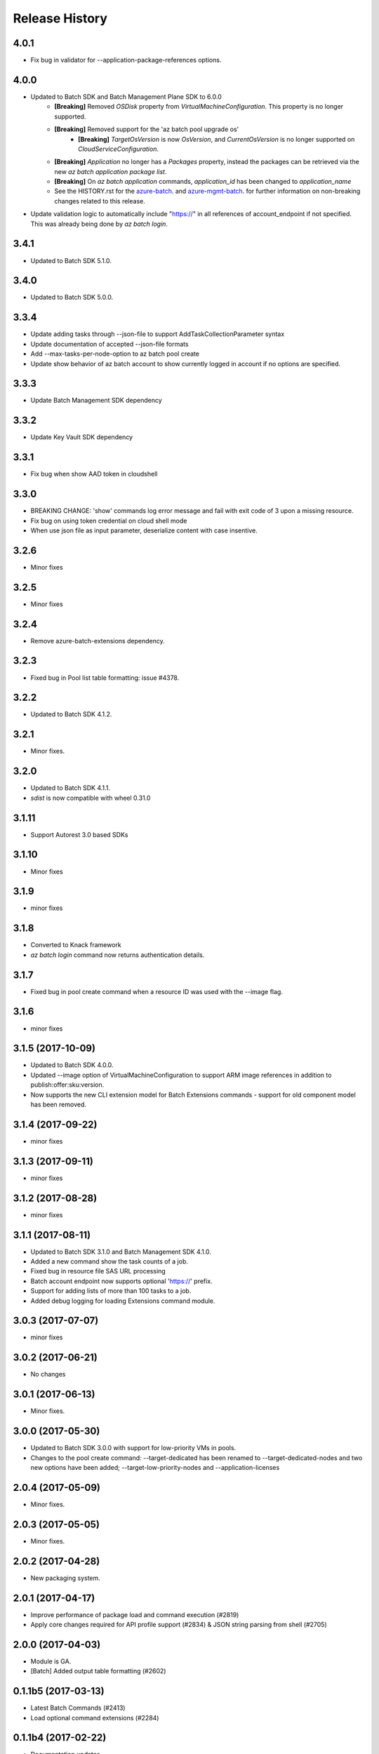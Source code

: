 .. :changelog:

Release History
===============

4.0.1
+++++
* Fix bug in validator for --application-package-references options.

4.0.0
+++++
* Updated to Batch SDK and Batch Management Plane SDK to 6.0.0
    * **[Breaking]** Removed `OSDisk` property from `VirtualMachineConfiguration`. This property is no longer supported.
    * **[Breaking]** Removed support for the 'az batch pool upgrade os'
        * **[Breaking]** `TargetOsVersion` is now `OsVersion`, and `CurrentOsVersion` is no longer supported on `CloudServiceConfiguration`.
    * **[Breaking]** `Application` no longer has a `Packages` property, instead the packages can be retrieved via the new  `az batch application package list`.
    * **[Breaking]** On `az batch application` commands, `application_id` has been changed to `application_name`
    * See the HISTORY.rst for the `azure-batch <https://github.com/Azure/azure-sdk-for-python/blob/master/azure-batch/HISTORY.rst>`_. and `azure-mgmt-batch <https://github.com/Azure/azure-sdk-for-python/blob/master/azure-mgmt-batch/HISTORY.rst>`_. for further information on non-breaking changes related to this release.
* Update validation logic to automatically include "https://" in all references of account_endpoint if not specified. This was already being done by `az batch login`.

3.4.1
+++++
* Updated to Batch SDK 5.1.0.

3.4.0
+++++
* Updated to Batch SDK 5.0.0.

3.3.4
+++++
* Update adding tasks through --json-file to support AddTaskCollectionParameter syntax
* Update documentation of accepted --json-file formats
* Add --max-tasks-per-node-option to az batch pool create
* Update show behavior of az batch account to show currently logged in account if no options are specified.

3.3.3
+++++
* Update Batch Management SDK dependency

3.3.2
+++++
* Update Key Vault SDK dependency

3.3.1
+++++
* Fix bug when show AAD token in cloudshell

3.3.0
+++++
* BREAKING CHANGE: 'show' commands log error message and fail with exit code of 3 upon a missing resource.
* Fix bug on using token credential on cloud shell mode
* When use json file as input parameter, deserialize content with case insentive.

3.2.6
+++++
* Minor fixes

3.2.5
+++++
* Minor fixes

3.2.4
+++++
* Remove azure-batch-extensions dependency.

3.2.3
+++++
* Fixed bug in Pool list table formatting: issue #4378.

3.2.2
+++++
* Updated to Batch SDK 4.1.2.

3.2.1
+++++
* Minor fixes.

3.2.0
+++++
* Updated to Batch SDK 4.1.1.
* `sdist` is now compatible with wheel 0.31.0

3.1.11
++++++
* Support Autorest 3.0 based SDKs

3.1.10
++++++
* Minor fixes

3.1.9
+++++
* minor fixes

3.1.8
+++++
* Converted to Knack framework
* `az batch login` command now returns authentication details.

3.1.7
+++++
* Fixed bug in pool create command when a resource ID was used with the --image flag.

3.1.6
+++++
* minor fixes

3.1.5 (2017-10-09)
++++++++++++++++++
* Updated to Batch SDK 4.0.0.
* Updated --image option of VirtualMachineConfiguration to support ARM image references in addition to publish:offer:sku:version.
* Now supports the new CLI extension model for Batch Extensions commands - support for old component model has been removed.

3.1.4 (2017-09-22)
++++++++++++++++++
* minor fixes

3.1.3 (2017-09-11)
++++++++++++++++++
* minor fixes

3.1.2 (2017-08-28)
++++++++++++++++++
* minor fixes

3.1.1 (2017-08-11)
++++++++++++++++++

* Updated to Batch SDK 3.1.0 and Batch Management SDK 4.1.0.
* Added a new command show the task counts of a job.
* Fixed bug in resource file SAS URL processing
* Batch account endpoint now supports optional 'https://' prefix.
* Support for adding lists of more than 100 tasks to a job.
* Added debug logging for loading Extensions command module.

3.0.3 (2017-07-07)
++++++++++++++++++
* minor fixes

3.0.2 (2017-06-21)
++++++++++++++++++
* No changes

3.0.1 (2017-06-13)
++++++++++++++++++
* Minor fixes.

3.0.0 (2017-05-30)
++++++++++++++++++

* Updated to Batch SDK 3.0.0 with support for low-priority VMs in pools.
* Changes to the pool create command: --target-dedicated has been renamed to --target-dedicated-nodes and two
  new options have been added; --target-low-priority-nodes and --application-licenses

2.0.4 (2017-05-09)
++++++++++++++++++++

* Minor fixes.

2.0.3 (2017-05-05)
++++++++++++++++++++

* Minor fixes.

2.0.2 (2017-04-28)
++++++++++++++++++++

* New packaging system.

2.0.1 (2017-04-17)
++++++++++++++++++++

* Improve performance of package load and command execution (#2819)
* Apply core changes required for API profile support (#2834) & JSON string parsing from shell (#2705)

2.0.0 (2017-04-03)
++++++++++++++++++++

* Module is GA.
* [Batch] Added output table formatting (#2602)

0.1.1b5 (2017-03-13)
++++++++++++++++++++

* Latest Batch Commands (#2413)
* Load optional command extensions (#2284)


0.1.1b4 (2017-02-22)
++++++++++++++++++++

* Documentation updates.


0.1.1b3 (2017-02-17)
+++++++++++++++++++++

* Add 'azure batch account login' command to enable aad auth
* Add Batch data plane commands
* Prompts for yes / no use the -y option rather than --force


0.1.1b2 (2017-01-30)
+++++++++++++++++++++

* Add path expansion to file type parameters.
* Support Python 3.6.

0.1.1b1 (2017-01-17)
+++++++++++++++++++++

* Initial preview release.

